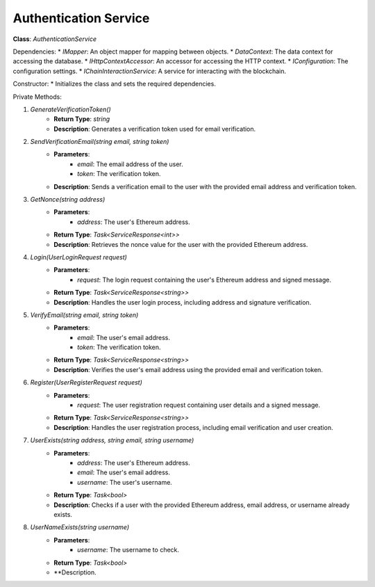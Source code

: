 Authentication Service
======================

**Class**: `AuthenticationService`

Dependencies:
* `IMapper`: An object mapper for mapping between objects.
* `DataContext`: The data context for accessing the database.
* `IHttpContextAccessor`: An accessor for accessing the HTTP context.
* `IConfiguration`: The configuration settings.
* `IChainInteractionService`: A service for interacting with the blockchain.

Constructor:
* Initializes the class and sets the required dependencies.

Private Methods:

1. `GenerateVerificationToken()`
    * **Return Type**: `string`
    * **Description**: Generates a verification token used for email verification.

2. `SendVerificationEmail(string email, string token)`
    * **Parameters**:
        * `email`: The email address of the user.
        * `token`: The verification token.
    * **Description**: Sends a verification email to the user with the provided email address and verification token.

3. `GetNonce(string address)`
    * **Parameters**:
        * `address`: The user's Ethereum address.
    * **Return Type**: `Task<ServiceResponse<int>>`
    * **Description**: Retrieves the nonce value for the user with the provided Ethereum address.

4. `Login(UserLoginRequest request)`
    * **Parameters**:
        * `request`: The login request containing the user's Ethereum address and signed message.
    * **Return Type**: `Task<ServiceResponse<string>>`
    * **Description**: Handles the user login process, including address and signature verification.

5. `VerifyEmail(string email, string token)`
    * **Parameters**:
        * `email`: The user's email address.
        * `token`: The verification token.
    * **Return Type**: `Task<ServiceResponse<string>>`
    * **Description**: Verifies the user's email address using the provided email and verification token.

6. `Register(UserRegisterRequest request)`
    * **Parameters**:
        * `request`: The user registration request containing user details and a signed message.
    * **Return Type**: `Task<ServiceResponse<string>>`
    * **Description**: Handles the user registration process, including email verification and user creation.

7. `UserExists(string address, string email, string username)`
    * **Parameters**:
        * `address`: The user's Ethereum address.
        * `email`: The user's email address.
        * `username`: The user's username.
    * **Return Type**: `Task<bool>`
    * **Description**: Checks if a user with the provided Ethereum address, email address, or username already exists.

8. `UserNameExists(string username)`
    * **Parameters**:
        * `username`: The username to check.
    * **Return Type**: `Task<bool>`
    * **Description.
